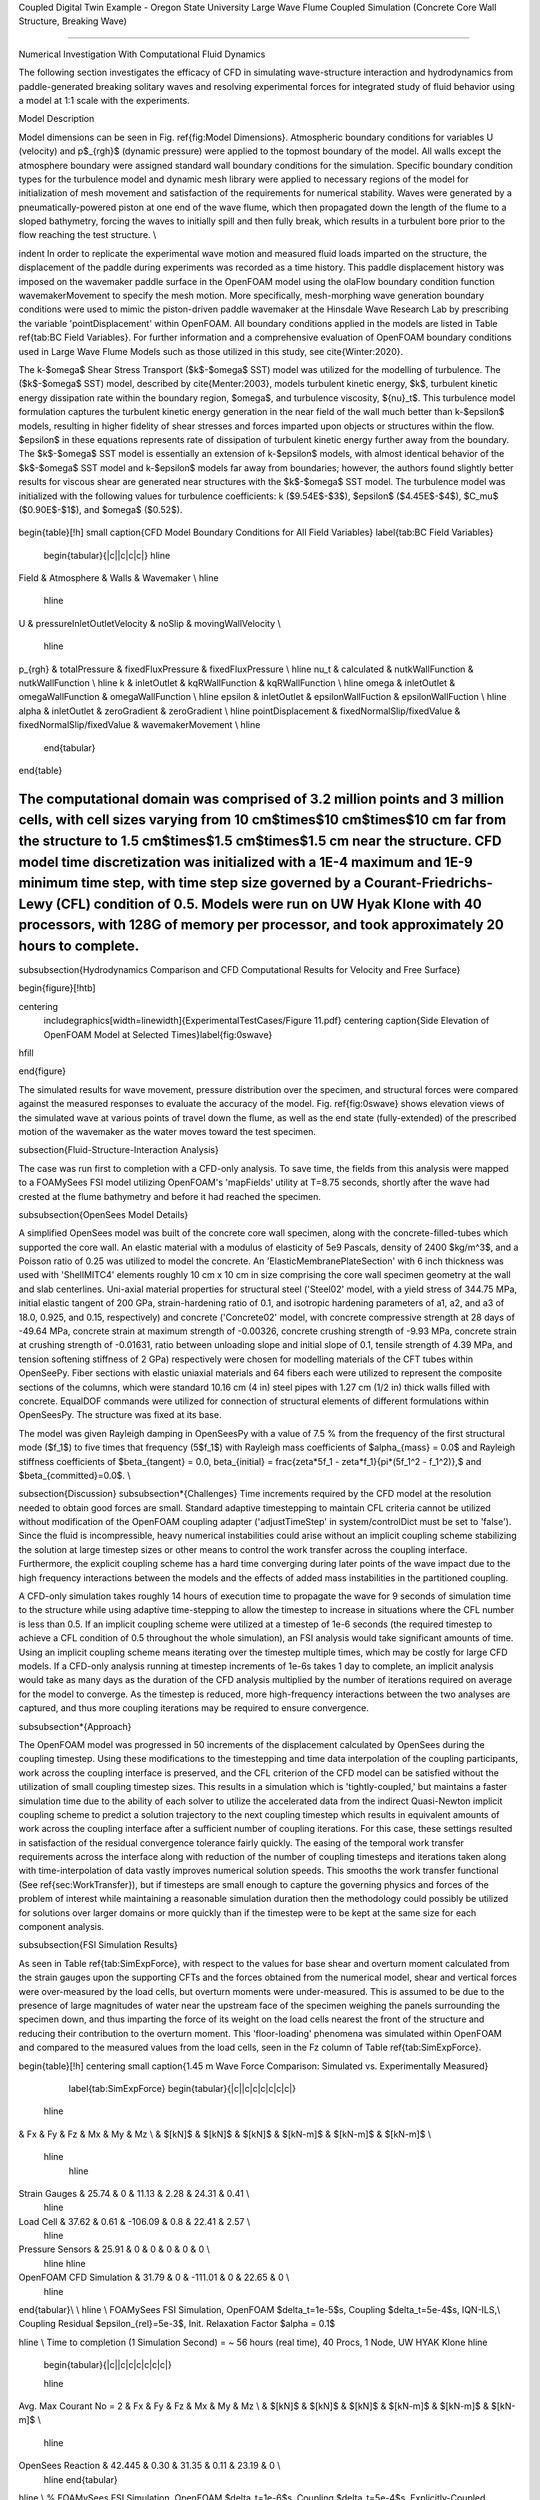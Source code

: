 .. _hydro-0004:

Coupled Digital Twin Example - Oregon State University Large Wave Flume Coupled Simulation (Concrete Core Wall Structure, Breaking Wave)

============================

Numerical Investigation With Computational Fluid Dynamics

The following section investigates the efficacy of CFD in simulating wave-structure interaction and hydrodynamics from paddle-generated breaking solitary waves and resolving experimental forces for integrated study of fluid behavior using a model at 1:1 scale with the experiments.

Model Description

Model dimensions can be seen in Fig. \ref{fig:Model Dimensions}. Atmospheric boundary conditions for variables U (velocity) and p$_{rgh}$ (dynamic pressure) were applied to the topmost boundary of the model. All walls except the atmosphere boundary were assigned standard wall boundary conditions for the simulation. Specific boundary condition types for the turbulence model and dynamic mesh library were applied to necessary regions of the model for initialization of mesh movement and satisfaction of the requirements for numerical stability. Waves were generated by a pneumatically-powered piston at one end of the wave flume, which then propagated down the length of the flume to a sloped bathymetry, forcing the waves to initially spill and then fully break, which results in a turbulent bore prior to the flow reaching the test structure. \\

\indent  In order to replicate the experimental wave motion and measured fluid loads imparted on the structure, the displacement of the paddle during experiments was recorded as a time history. This paddle displacement history was imposed on the wavemaker paddle surface in the OpenFOAM model using the olaFlow boundary condition function wavemakerMovement to specify the mesh motion. More specifically, mesh-morphing wave generation boundary conditions were used to mimic the piston-driven paddle wavemaker at the Hinsdale Wave Research Lab by prescribing the variable 'pointDisplacement' within OpenFOAM. All boundary conditions applied in the models are listed in Table \ref{tab:BC Field Variables}. For further information and a comprehensive evaluation of OpenFOAM boundary conditions used in Large Wave Flume Models such as those utilized in this study, see \cite{Winter:2020}. 

The k-$\omega$ Shear Stress Transport ($k$-$\omega$ SST) model was utilized for the modelling of turbulence. The ($k$-$\omega$ SST) model, described by \cite{Menter:2003}, models turbulent kinetic energy, $k$, turbulent kinetic energy dissipation rate within the boundary region, $\omega$, and turbulence viscosity, ${\nu}_t$. This turbulence model formulation captures the turbulent kinetic energy generation in the near field of the wall much better than k-$\epsilon$ models, resulting in higher fidelity of shear stresses and forces imparted upon objects or structures within the flow. $\epsilon$ in these equations represents rate of dissipation of turbulent kinetic energy further away from the boundary. The $k$-$\omega$ SST model is essentially an extension of k-$\epsilon$ models, with almost identical behavior of the $k$-$\omega$ SST model and k-$\epsilon$ models far away from boundaries; however, the authors found slightly better results for viscous shear are generated near structures with the $k$-$\omega$ SST model. The turbulence model was initialized with the following values for turbulence coefficients: k ($9.54E$-$3$), $\epsilon$ ($4.45E$-$4$), $C_\mu$ ($0.90E$-$1$), and $\omega$ ($0.52$).

.. figure:: figures/Capture23.PNG
   :align: center
   :width: 600
   :figclass: align-center

.. figure:: figures/Capture22.PNG
   :align: center
   :width: 600
   :figclass: align-center

.. figure:: figures/Capture21.PNG
   :align: center
   :width: 600
   :figclass: align-center

.. figure:: figures/Capture20.PNG
   :align: center
   :width: 600
   :figclass: align-center

.. figure:: figures/Capture19.PNG
   :align: center
   :width: 600
   :figclass: align-center

.. figure:: figures/Capture18.PNG
   :align: center
   :width: 600
   :figclass: align-center

.. figure:: figures/Capture17.PNG
   :align: center
   :width: 600
   :figclass: align-center

.. figure:: figures/Capture16.PNG
   :align: center
   :width: 600
   :figclass: align-center

.. figure:: figures/Capture15.PNG
   :align: center
   :width: 600
   :figclass: align-center

.. figure:: figures/Capture14.PNG
   :align: center
   :width: 600
   :figclass: align-center

.. figure:: figures/Capture13.PNG
   :align: center
   :width: 600
   :figclass: align-center

.. figure:: figures/Capture12.PNG
   :align: center
   :width: 600
   :figclass: align-center

.. figure:: figures/Capture11.PNG
   :align: center
   :width: 600
   :figclass: align-center

.. figure:: figures/Capture9.PNG
   :align: center
   :width: 600
   :figclass: align-center

.. figure:: figures/Capture8.PNG
   :align: center
   :width: 600
   :figclass: align-center

.. figure:: figures/Capture7.PNG
   :align: center
   :width: 600
   :figclass: align-center

.. figure:: figures/Capture6.PNG
   :align: center
   :width: 600
   :figclass: align-center



\begin{table}[!h]
\small 
\caption{CFD Model Boundary Conditions for All Field Variables}      \label{tab:BC Field Variables}
  \begin{tabular}{|c||c|c|c|}
  \hline

Field & Atmosphere & Walls & Wavemaker \\
\hline
  \hline
U & pressureInletOutletVelocity & noSlip & movingWallVelocity \\

  \hline
p_{rgh} &	totalPressure &	fixedFluxPressure & fixedFluxPressure \\
\hline
\nu_t &	calculated & nutkWallFunction & nutkWallFunction \\
\hline
k &	inletOutlet & kqRWallFunction & kqRWallFunction \\
\hline
\omega & inletOutlet & omegaWallFunction & omegaWallFunction \\ 
\hline
\epsilon & inletOutlet & epsilonWallFuction & epsilonWallFuction \\
\hline
\alpha & inletOutlet & zeroGradient & zeroGradient \\
\hline
pointDisplacement & fixedNormalSlip/fixedValue & fixedNormalSlip/fixedValue & wavemakerMovement \\
\hline
  \end{tabular}

\end{table}

The computational domain was comprised of 3.2 million points and 3 million cells, with cell sizes varying from 10 cm$\times$10 cm$\times$10 cm far from the structure to 1.5 cm$\times$1.5 cm$\times$1.5 cm near the structure. CFD model time discretization was initialized with a 1E-4 maximum and 1E-9 minimum time step, with time step size governed by a Courant-Friedrichs-Lewy (CFL) condition of 0.5. Models were run on UW Hyak Klone with 40 processors, with 128G of memory per processor, and took approximately 20 hours to complete. 
%%%%%%%%%%%%%%%%%%%%%%%%%%%

\subsubsection{Hydrodynamics Comparison and CFD Computational Results for Velocity and Free Surface}

\begin{figure}[!htb]

\centering
 \includegraphics[width=\linewidth]{ExperimentalTestCases/Figure 11.pdf}
 \centering
 \caption{Side Elevation of OpenFOAM Model at Selected Times}\label{fig:0swave}
\hfill

\end{figure}
 
The simulated results for wave movement, pressure distribution over the specimen, and structural forces were compared against the measured responses to evaluate the accuracy of the model. Fig. \ref{fig:0swave} shows elevation views of the simulated wave at various points of travel down the flume, as well as the end state (fully-extended) of the prescribed motion of the wavemaker as the water moves toward the test specimen.


\subsection{Fluid-Structure-Interaction Analysis}

The case was run first to completion with a CFD-only analysis. To save time, the fields from this analysis were mapped to a FOAMySees FSI model utilizing OpenFOAM's 'mapFields' utility at T=8.75 seconds, shortly after the wave had crested at the flume bathymetry and before it had reached the specimen.


\subsubsection{OpenSees Model Details}

A simplified OpenSees model was built of the concrete core wall specimen, along with the concrete-filled-tubes which supported the core wall. An elastic material with a modulus of elasticity of 5e9 Pascals, density of 2400 $kg/m^3$, and a Poisson ratio of 0.25 was utilized to model the concrete. An 'ElasticMembranePlateSection' with 6 inch thickness was used with 'ShellMITC4' elements roughly 10 cm x 10 cm in size comprising the core wall specimen geometry at the wall and slab centerlines. 
Uni-axial material properties for structural steel ('Steel02' model, with a yield stress of 344.75 MPa, initial elastic tangent of 200 GPa, strain-hardening ratio of 0.1, and isotropic hardening parameters of a1, a2, and a3 of 18.0, 0.925, and 0.15, respectively) and concrete ('Concrete02' model, with concrete compressive strength at 28 days of -49.64 MPa, concrete strain at maximum strength of -0.00326, concrete crushing strength of -9.93 MPa, concrete strain at crushing strength of -0.01631, ratio between unloading slope and initial slope of 0.1, tensile strength of 4.39 MPa, and tension softening stiffness of 2 GPa) respectively were chosen for modelling materials of the CFT tubes within OpenSeePy. Fiber sections with elastic uniaxial materials and 64 fibers each were utilized to represent the composite sections of the columns, which were standard 10.16 cm (4 in) steel pipes with 1.27 cm (1/2 in) thick walls filled with concrete. EqualDOF commands were utilized for connection of structural elements of different formulations within OpenSeesPy. The structure was fixed at its base.

The model was given Rayleigh damping in OpenSeesPy with a value of 7.5 \% from the frequency of the first structural mode ($f_1$) to five times that frequency (5$f_1$) with Rayleigh mass coefficients of $\alpha_{mass} = 0.0$ and Rayleigh stiffness coefficients of $\beta_{tangent} = 0.0, \beta_{initial} = \frac{\zeta*5f_1 - \zeta*f_1}{\pi*(5f_1^2 - f_1^2)},$ and $\beta_{committed}=0.0$.   \\

\subsection{Discussion}
\subsubsection*{Challenges}
Time increments required by the CFD model at the resolution needed to obtain good forces are small. Standard adaptive timestepping to maintain CFL criteria cannot be utilized without modification of the OpenFOAM coupling adapter ('adjustTimeStep' in system/controlDict must be set to 'false'). Since the fluid is incompressible, heavy numerical instabilities could arise without an implicit coupling scheme stabilizing the solution at large timestep sizes or other means to control the work transfer across the coupling interface. Furthermore, the explicit coupling scheme has a hard time converging during later points of the wave impact due to the high frequency interactions between the models and the effects of added mass instabilities in the partitioned coupling. 

A CFD-only simulation takes roughly 14 hours of execution time to propagate the wave for 9 seconds of simulation time to the structure while using adaptive time-stepping to allow the timestep to increase in situations where the CFL number is less than 0.5. If an implicit coupling scheme were utilized at a timestep of 1e-6 seconds (the required timestep to achieve a CFL condition of 0.5 throughout the whole simulation), an FSI analysis would take significant amounts of time. Using an implicit coupling scheme means iterating over the timestep multiple times, which may be costly for large CFD models. If a CFD-only analysis running at timestep increments of 1e-6s takes 1 day to complete, an implicit analysis would take as many days as the duration of the CFD analysis multiplied by the number of iterations required on average for the model to converge. As the timestep is reduced, more high-frequency interactions between the two analyses are captured, and thus more coupling iterations may be required to ensure convergence.

\subsubsection*{Approach}

The OpenFOAM model was progressed in 50 increments of the displacement calculated by OpenSees during the coupling timestep. Using these modifications to the timestepping and time data interpolation of the coupling participants, work across the coupling interface is preserved, and the CFL criterion of the CFD model can be satisfied without the utilization of small coupling timestep sizes. This results in a simulation which is 'tightly-coupled,' but maintains a faster simulation time due to the ability of each solver to utilize the accelerated data from the indirect Quasi-Newton implicit coupling scheme to predict a solution trajectory to the next coupling timestep which results in equivalent amounts of work across the coupling interface after a sufficient number of coupling iterations. For this case, these settings resulted in satisfaction of the residual convergence tolerance fairly quickly. The easing of the temporal work transfer requirements across the interface along with reduction of the number of coupling timesteps and iterations taken along with time-interpolation of data vastly improves numerical solution speeds. This smooths the work transfer functional (See \ref{sec:WorkTransfer}), but if timesteps are small enough to capture the governing physics and forces of the problem of interest while maintaining a reasonable simulation duration then the methodology could possibly be utilized for solutions over larger domains or more quickly than if the timestep were to be kept at the same size for each component analysis. 

\subsubsection{FSI Simulation Results}

As seen in Table \ref{tab:SimExpForce}, with respect to the values for base shear and overturn moment calculated from the strain gauges upon the supporting CFTs and the forces obtained from the numerical model, shear and vertical forces were over-measured by the load cells, but overturn moments were under-measured. This is assumed to be due to the presence of large magnitudes of water near the upstream face of the specimen weighing the panels surrounding the specimen down, and thus imparting the force of its weight on the load cells nearest the front of the structure and reducing their contribution to the overturn moment. This 'floor-loading' phenomena was simulated within OpenFOAM and compared to the measured values from the load cells, seen in the Fz column of Table \ref{tab:SimExpForce}.

\begin{table}[!h]
\centering \small
\caption{1.45 m Wave Force Comparison: Simulated vs. Experimentally Measured}
    \label{tab:SimExpForce}
    \begin{tabular}{|c||c|c|c|c|c|c|}
    
  \hline
&	 	Fx 	&	 	Fy 	&	 	Fz 	&	 	Mx 	&	 	My 	&	 	Mz 	\\
&	$[kN]$	&	 	$[kN]$ 	&	 	$[kN]$ 	&	 	$[kN-m]$ 	&	 	$[kN-m]$ 	&	 	$[kN-m]$ 	\\
  \hline
    \hline
Strain Gauges	&	 	25.74 	&	 	0 	&	 	11.13 	&	 	2.28 	&	 	24.31 	&	 	0.41 	\\
  \hline
Load Cell	&	 	37.62 	&	 	0.61 	&	 	-106.09 	&	 	0.8 	&	 	22.41 	&	 	2.57 	\\
  \hline
Pressure Sensors	&	25.91	&	 0	&	 0	&	 0	&	 	0 	&	 	0 	\\
  \hline
  \hline
OpenFOAM CFD Simulation	&	 	31.79 	&	 	0 	&	 	-111.01	&	 	0 	&	 	22.65 	&	 	0 	\\
  \hline
  
\end{tabular}\\
\\
\hline
\\  
FOAMySees FSI Simulation, OpenFOAM $\delta_t=1e-5$s, Coupling $\delta_t=5e-4$s, IQN-ILS,\\ Coupling Residual $\epsilon_{rel}=5e-3$, Init. Relaxation Factor $\alpha = 0.1$
  
\hline
\\
Time to completion (1 Simulation Second) = 
~ 56 hours (real time), 40 Procs, 1 Node, UW HYAK Klone
\hline
  
  \begin{tabular}{|c||c|c|c|c|c|c|}

  
  \hline
Avg. Max Courant No = 2 &	 	Fx 	&	 	Fy 	&	 	Fz 	&	 	Mx 	&	 	My 	&	 	Mz 	\\
&	$[kN]$	&	 	$[kN]$ 	&	 	$[kN]$ 	&	 	$[kN-m]$ 	&	 	$[kN-m]$ 	&	 	$[kN-m]$ 	\\
  \hline
OpenSees Reaction &	42.445  &  0.30 &   31.35 &   0.11  &  23.19  &   0 \\
  \hline
  \end{tabular}

\hline
\\  
% FOAMySees FSI Simulation, OpenFOAM $\delta_t=1e-6$s, Coupling $\delta_t=5e-4$s, Explicitly-Coupled

% \hline
% \\
% Time to completion (1 Simulation Second) = 
% ~ 40 hours (real time) 40 Procs, 1 Node, UW HYAK Klone
% \hline
% \\
%   \begin{tabular}{|c||c|c|c|c|c|c|}
%   \hline
% Avg. Max Courant No = 0.2 &	 	Fx 	&	 	Fy 	&	 	Fz 	&	 	Mx 	&	 	My 	&	 	Mz 	\\
% &	$[kN]$	&	 	$[kN]$ 	&	 	$[kN]$ 	&	 	$[kN-m]$ 	&	 	$[kN-m]$ 	&	 	$[kN-m]$ 	\\
%   \hline
% OpenSees Reaction &	 33.52  &  0.796  &  20.01 &   0.10 &   13.90 &   10.08 \\

%   \hline
%   \end{tabular}
  
\end{table}

Forces and moments from the CFD simulations slightly vary from those obtained from the experiments, but these force trends and magnitudes fall within 10 percent of the measured loads which are unaffected by slight asymmetries in the test frame's stiffness. These differences are still to be investigated in future research, however the agreement between forces obtained from experiments and numerical models is assumed to be within acceptable ranges for justifying further refinements to the modelling methodologies and advancement of the techniques implemented for tsunami-resilience-engineering purposes. Streamwise forces, overturn moment, and vertical forces from the experiments, CFD models, and FSI models are shown in Figure \ref{fig:OSUX}, Figure \ref{fig:OSUMY}, and Figure \ref{fig:OSUZ}, respectively. The simulation was run first with an implicit coupling scheme, with a coupling relative residual tolerance of 5e-3 and a coupling timestep of 5e-4s. The work input into the OpenSees model for both the implicit and explicit simulation are shown in Figure \ref{fig:OSUWorkIn}. The explicit simulation experiences an instability around the time of maximum force, resulting in large spikes in the resolved forces and large amounts of generated spurious work. The implicit simulation ensures that this work remains bounded through relative convergence of the data within each coupling timestep.
Errors for work transfer across interface with respect to work transfer rate is shown in Figure \ref{fig:OSUWorkRate}. It is expected that with a reduced timestep the work transfer errors which arise from the large coupling timestep size would be minimized - however, reduction of the timestep will increase the probability that the explicitly-coupled simulation will diverge due to the inherent added-mass instabilities of partitioned-explicit coupling. 

\begin{figure}[!htb]
\centering
\includegraphics[width=0.8\linewidth]{Figures/OSUForceCompareX.pdf}
\caption{145cm Wave Impact Forces: Comparison Between Trial Averaged Experimental and Simulated Streamwise Forces. Experimental streamwise forces are measured through load cells, pressure sensors, and strain gauges. Simulated forces were calculated with OpenFOAM and FOAMySees}\label{fig:OSUX}
  
\end{figure}

\begin{figure}[!htb]
\centering
\includegraphics[width=0.75\linewidth]{Figures/OSUForceCompareMY.pdf}
\caption{145cm Wave Impact Forces: Comparison Between Trial Averaged Experimental and Simulated Overturn Moment. Experimental values are measured through load cells and strain gauges. Simulated forces were calculated with OpenFOAM and FOAMySees}\label{fig:OSUMY}
  
\end{figure}

\begin{figure}[!htb]
\centering
\includegraphics[width=0.8\linewidth]{Figures/OSUForceCompareZ.pdf}
\caption{145cm Wave Impact Forces: Comparison Between Trial Averaged Experimental and Simulated Principal Vertical Forces. Simulated forces were calculated with FOAMySees}\label{fig:OSUZ}
  
\end{figure}


\begin{figure}[!htb]
\centering
\includegraphics[width=\linewidth]{Figures/OSUWorkIn.pdf}
\caption{145cm Wave Impact: Explicit and Implicit Work Into OpenSees from OpenFOAM - Explicit Simulation Experienced Instability, Resulting in Large Amounts of Erroneous Work Transferred}\label{fig:OSUWorkIn}
  
\end{figure}


\begin{figure}[!htb]
\centering
\includegraphics[width=\linewidth]{Figures/OSUWorkRateErrors.pdf}
\caption{145cm Wave Impact: Explicit and Implicit Work Errors WRT Work Transfer Rate - Explicit Simulation Experienced Instability, Resulting in Large Amounts of Erroneous Work Transferred, but This Erroneous Work is Transferred Almost Entirely to OpenSees }\label{fig:OSUWorkRate}
  
\end{figure}


OpenFOAM Calculated Free Surface Values 

.. figure:: figures/WaveGauges.png
   :align: center
   :width: 600
   :figclass: align-center
    Wave Gauges




